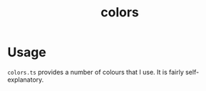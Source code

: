 #+title: colors

* Usage
=colors.ts= provides a number of colours that I use. It is fairly self-explanatory.
